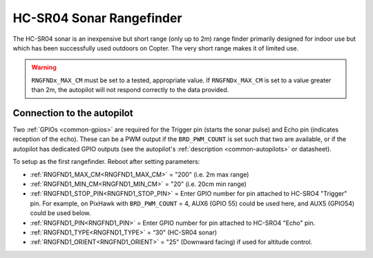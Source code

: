 .. _common-rangefinder-hcsr04:

=========================
HC-SR04 Sonar Rangefinder
=========================

The HC-SR04 sonar is an inexpensive but short range (only up to 2m) range finder primarily designed for
indoor use but which has been successfully used outdoors on Copter. The very short range makes it of limited use.


.. image:: ../../../images/hcsr04.jpg

.. warning::
   
   ``RNGFNDx_MAX_CM`` must be set to a tested, appropriate value.  If ``RNGFNDx_MAX_CM`` is set to a value  greater than 2m, the autopilot will not respond correctly to the data provided.

Connection to the autopilot
===========================

Two :ref:`GPIOs <common-gpios>` are required for the Trigger pin (starts the sonar pulse) and Echo pin (indicates reception of the echo). These can be a PWM output if the ``BRD_PWM_COUNT`` is set such that two are available, or if the autopilot has dedicated GPIO outputs (see the autopilot's :ref:`description <common-autopilots>` or datasheet).

To setup as the first rangefinder. Reboot after setting parameters:

-  :ref:`RNGFND1_MAX_CM<RNGFND1_MAX_CM>` = "200" (i.e. 2m max range)
-  :ref:`RNGFND1_MIN_CM<RNGFND1_MIN_CM>` = "20" (i.e. 20cm min range)
-  :ref:`RNGFND1_STOP_PIN<RNGFND1_STOP_PIN>` = Enter GPIO number for pin attached to HC-SRO4 "Trigger" pin. For example, on PixHawk with ``BRD_PWM_COUNT`` = 4, AUX6 (GPIO 55) could be used here, and AUX5 (GPIO54) could be used below.
-  :ref:`RNGFND1_PIN<RNGFND1_PIN>` = Enter GPIO number for pin attached to HC-SRO4 "Echo" pin.
-  :ref:`RNGFND1_TYPE<RNGFND1_TYPE>` = “30" (HC-SR04 sonar)
-  :ref:`RNGFND1_ORIENT<RNGFND1_ORIENT>` = "25" (Downward facing) if used for altitude control.

